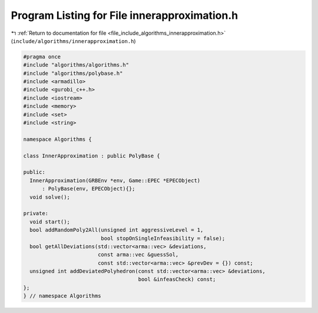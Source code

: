 
.. _program_listing_file_include_algorithms_innerapproximation.h:

Program Listing for File innerapproximation.h
=============================================

|exhale_lsh| :ref:`Return to documentation for file <file_include_algorithms_innerapproximation.h>` (``include/algorithms/innerapproximation.h``)

.. |exhale_lsh| unicode:: U+021B0 .. UPWARDS ARROW WITH TIP LEFTWARDS

.. code-block:: cpp

   #pragma once
   #include "algorithms/algorithms.h"
   #include "algorithms/polybase.h"
   #include <armadillo>
   #include <gurobi_c++.h>
   #include <iostream>
   #include <memory>
   #include <set>
   #include <string>
   
   namespace Algorithms {
   
   class InnerApproximation : public PolyBase {
   
   public:
     InnerApproximation(GRBEnv *env, Game::EPEC *EPECObject)
         : PolyBase(env, EPECObject){};
     void solve();
   
   private:
     void start();
     bool addRandomPoly2All(unsigned int aggressiveLevel = 1,
                            bool stopOnSingleInfeasibility = false);
     bool getAllDeviations(std::vector<arma::vec> &deviations,
                           const arma::vec &guessSol,
                           const std::vector<arma::vec> &prevDev = {}) const;
     unsigned int addDeviatedPolyhedron(const std::vector<arma::vec> &deviations,
                                        bool &infeasCheck) const;
   };
   } // namespace Algorithms
